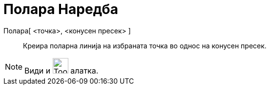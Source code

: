 = Полара Наредба
:page-en: commands/Polar
ifdef::env-github[:imagesdir: /mk/modules/ROOT/assets/images]

Полара[ <точка>, <конусен пресек> ]::
  Креира поларна линија на избраната точка во однос на конусен пресек.

[NOTE]
====

Види и image:Tool_Polar_or_Diameter_Line.gif[Tool Polar or Diameter Line.gif,width=32,height=32] алатка.

====
